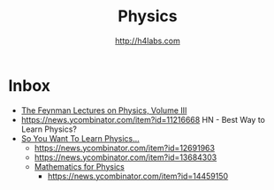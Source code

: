 #+STARTUP: showall
#+TITLE: Physics
#+AUTHOR: http://h4labs.com
#+EMAIL: melling@h4labs.com

* Inbox

+ [[http://www.feynmanlectures.caltech.edu/III_toc.html][The Feynman Lectures on Physics, Volume III]]
+ https://news.ycombinator.com/item?id=11216668 HN - Best Way to Learn Physics?
+ [[http://www.susanjfowler.com/blog/2016/8/13/so-you-want-to-learn-physics][So You Want To Learn Physics...]]
 - https://news.ycombinator.com/item?id=12691963
 - https://news.ycombinator.com/item?id=13684303
 + [[http://www.goldbart.gatech.edu/PostScript/MS_PG_book/bookmaster.pdf][Mathematics for Physics]]
  - https://news.ycombinator.com/item?id=14459150
  
